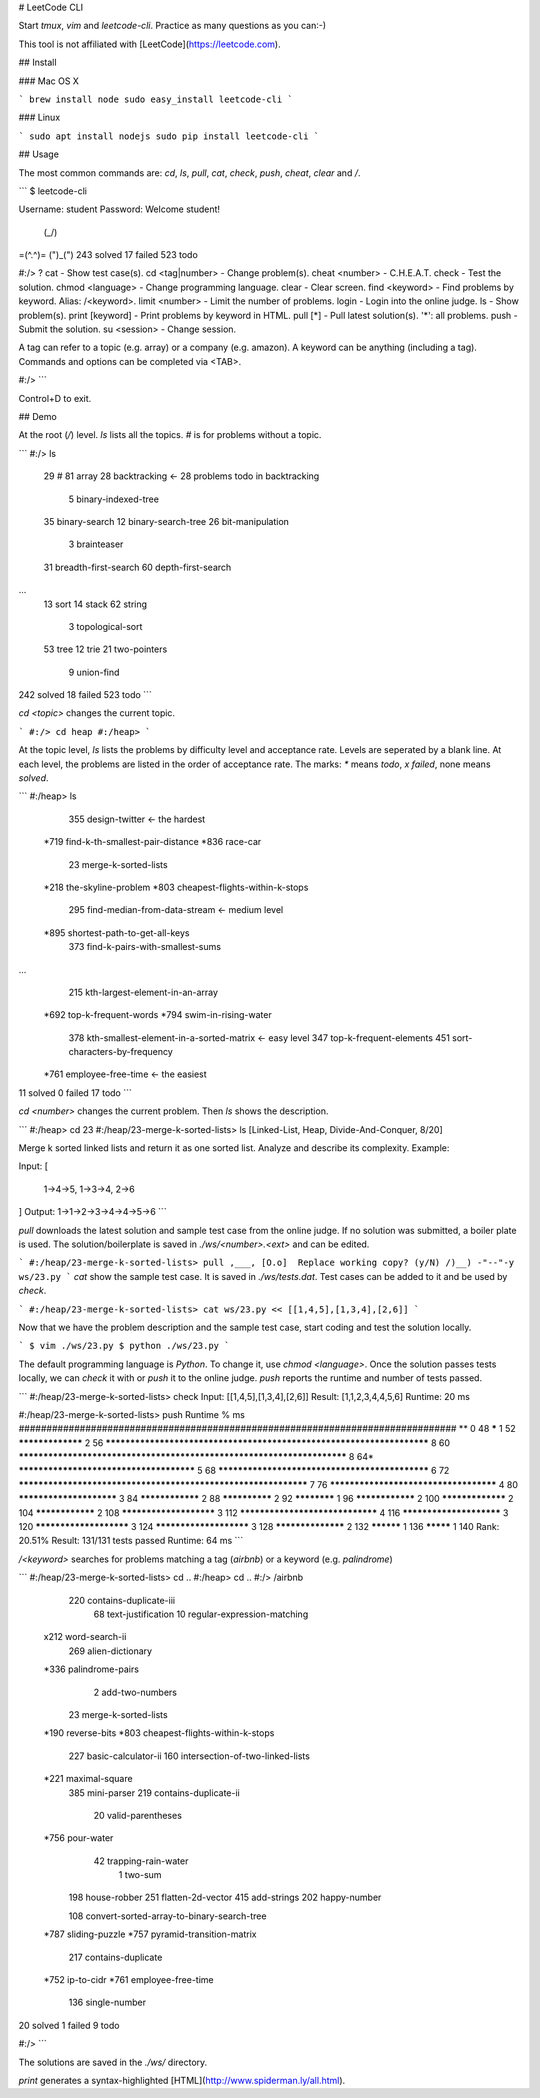 # LeetCode CLI

Start `tmux`, `vim` and `leetcode-cli`. Practice as many questions as you can:-)

This tool is not affiliated with [LeetCode](https://leetcode.com).

## Install

### Mac OS X

```
brew install node
sudo easy_install leetcode-cli
```

### Linux

```
sudo apt install nodejs
sudo pip install leetcode-cli
```

## Usage

The most common commands are: `cd`, `ls`, `pull`, `cat`, `check`, `push`, `cheat`, `clear` and `/`.

```
$ leetcode-cli

Username: student
Password:
Welcome student!
 (\_/)
=(^.^)=
(")_(")
243 solved 17 failed 523 todo

#:/> ?
cat                     - Show test case(s).
cd      <tag|number>    - Change problem(s).
cheat   <number>        - C.H.E.A.T.
check                   - Test the solution.
chmod   <language>      - Change programming language.
clear                   - Clear screen.
find    <keyword>       - Find problems by keyword. Alias: /<keyword>.
limit   <number>        - Limit the number of problems.
login                   - Login into the online judge.
ls                      - Show problem(s).
print   [keyword]       - Print problems by keyword in HTML.
pull    [*]             - Pull latest solution(s). '*': all problems.
push                    - Submit the solution.
su      <session>       - Change session.

A tag can refer to a topic (e.g. array) or a company (e.g. amazon).
A keyword can be anything (including a tag).
Commands and options can be completed via <TAB>.

#:/>
```

Control+D to exit.

## Demo

At the root (`/`) level. `ls` lists all the topics. `#` is for problems without a topic.

```
#:/> ls
     29 #
     81 array
     28 backtracking            <- 28 problems todo in backtracking
      5 binary-indexed-tree
     35 binary-search
     12 binary-search-tree
     26 bit-manipulation
      3 brainteaser
     31 breadth-first-search
     60 depth-first-search
...
     13 sort
     14 stack
     62 string
      3 topological-sort
     53 tree
     12 trie
     21 two-pointers
      9 union-find
242 solved 18 failed 523 todo
```

`cd <topic>` changes the current topic.

```
#:/> cd heap
#:/heap>
```

At the topic level, `ls` lists the problems by difficulty level and acceptance rate. Levels are seperated by a blank line. At each level, the problems are listed in the order of acceptance rate.
The marks: `*` means `todo`, `x` `failed`, none means `solved`.

```
#:/heap> ls
     355 design-twitter                             <- the hardest
    *719 find-k-th-smallest-pair-distance
    *836 race-car
      23 merge-k-sorted-lists
    *218 the-skyline-problem
    *803 cheapest-flights-within-k-stops

     295 find-median-from-data-stream               <- medium level
    *895 shortest-path-to-get-all-keys
     373 find-k-pairs-with-smallest-sums
...
     215 kth-largest-element-in-an-array
    *692 top-k-frequent-words
    *794 swim-in-rising-water

     378 kth-smallest-element-in-a-sorted-matrix    <- easy level
     347 top-k-frequent-elements
     451 sort-characters-by-frequency
    *761 employee-free-time                         <- the easiest
11 solved 0 failed 17 todo
```

`cd <number>` changes the current problem. Then `ls` shows the description.

```
#:/heap> cd 23
#:/heap/23-merge-k-sorted-lists> ls
[Linked-List, Heap, Divide-And-Conquer, 8/20]

Merge k sorted linked lists and return it as one sorted list. Analyze and describe its complexity.
Example:

Input:
[
 1->4->5,
 1->3->4,
 2->6
]
Output: 1->1->2->3->4->4->5->6
```

`pull` downloads the latest solution and sample test case from the online judge. If no solution was submitted, a boiler plate is used. The solution/boilerplate is saved in `./ws/<number>.<ext>` and can be edited.

```
#:/heap/23-merge-k-sorted-lists> pull
,___,
[O.o]  Replace working copy? (y/N)
/)__)
-"--"-y
ws/23.py
```
`cat` show the sample test case. It is saved in `./ws/tests.dat`. Test cases can be added to it and be used by `check`.

```
#:/heap/23-merge-k-sorted-lists> cat
ws/23.py << [[1,4,5],[1,3,4],[2,6]]
```

Now that we have the problem description and the sample test case, start coding and test the solution locally.

```
$ vim ./ws/23.py
$ python ./ws/23.py
```

The default programming language is `Python`. To change it, use `chmod <language>`. Once the solution passes tests locally, we can `check` it with or `push` it to the online judge. `push` reports the runtime and number of tests passed.

```
#:/heap/23-merge-k-sorted-lists> check
Input:  [[1,4,5],[1,3,4],[2,6]]
Result: [1,1,2,3,4,4,5,6]
Runtime: 20 ms

#:/heap/23-merge-k-sorted-lists> push
Runtime                                                                  %  ms
###############################################################################
**                                                                       0  48
*****                                                                    1  52
*****************                                                        2  56
**********************************************************************   8  60
***********************************************************************  8  64*
****************************************                                 5  68
***********************************************                          6  72
***************************************************************          7  76
**************************************                                   4  80
************************                                                 3  84
****************                                                         2  88
**************                                                           2  92
************                                                             1  96
****************                                                         2  100
*****************                                                        2  104
****************                                                         2  108
***********************                                                  3  112
********************************                                         4  116
************************                                                 3  120
***********************                                                  3  124
***********************                                                  3  128
******************                                                       2  132
**********                                                               1  136
*********                                                                1  140
Rank: 20.51%
Result: 131/131 tests passed
Runtime: 64 ms
```

`/<keyword>` searches for problems matching a tag (`airbnb`) or a keyword (e.g. `palindrome`)

```
#:/heap/23-merge-k-sorted-lists> cd ..
#:/heap> cd ..
#:/> /airbnb
     220 contains-duplicate-iii
      68 text-justification
      10 regular-expression-matching
    x212 word-search-ii
     269 alien-dictionary
    *336 palindrome-pairs
       2 add-two-numbers
      23 merge-k-sorted-lists
    *190 reverse-bits
    *803 cheapest-flights-within-k-stops

     227 basic-calculator-ii
     160 intersection-of-two-linked-lists
    *221 maximal-square
     385 mini-parser
     219 contains-duplicate-ii
      20 valid-parentheses
    *756 pour-water
      42 trapping-rain-water
       1 two-sum
     198 house-robber
     251 flatten-2d-vector
     415 add-strings
     202 happy-number

     108 convert-sorted-array-to-binary-search-tree
    *787 sliding-puzzle
    *757 pyramid-transition-matrix
     217 contains-duplicate
    *752 ip-to-cidr
    *761 employee-free-time
     136 single-number
20 solved 1 failed 9 todo

#:/>
```

The solutions are saved in the `./ws/` directory.

`print` generates a syntax-highlighted [HTML](http://www.spiderman.ly/all.html).


